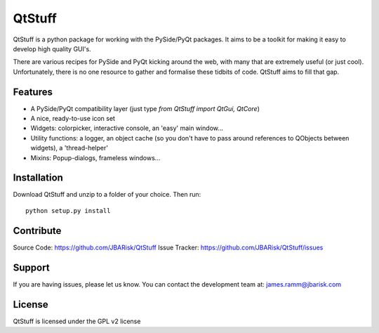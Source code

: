 .. _QtStuff


QtStuff
==========

QtStuff is a python package for working with the PySide/PyQt packages. 
It aims to be a toolkit for making it easy to develop high quality GUI's. 

There are various recipes for PySide and PyQt kicking around the web, with many that
are extremely useful (or just cool). Unfortunately, there is no one resource to gather
and formalise these tidbits of code. 
QtStuff aims to fill that gap. 


Features
---------

* A PySide/PyQt compatibility layer (just type `from QtStuff import QtGui, QtCore`)
* A nice, ready-to-use icon set
* Widgets: colorpicker, interactive console, an 'easy' main window...
* Utility functions: a logger, an object cache (so you don't have to pass around references to QObjects between widgets), a 'thread-helper'
* Mixins: Popup-dialogs, frameless windows...


Installation
---------------

Download QtStuff and unzip to a folder of your choice. Then run::

    python setup.py install
    



Contribute
-------------

Source Code: https://github.com/JBARisk/QtStuff
Issue Tracker: https://github.com/JBARisk/QtStuff/issues

Support
----------

If you are having issues, please let us know.
You can contact the development team at: james.ramm@jbarisk.com

License
---------
QtStuff is licensed under the GPL v2 license